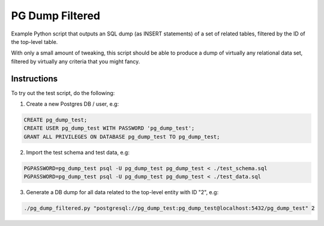 PG Dump Filtered
================

Example Python script that outputs an SQL dump (as INSERT statements) of a set of related tables, filtered by the ID of the top-level table.

With only a small amount of tweaking, this script should be able to produce a dump of virtually any relational data set, filtered by virtually any criteria that you might fancy.


Instructions
------------

To try out the test script, do the following:

1.  Create a new Postgres DB / user, e.g:

.. code:: sql

    CREATE pg_dump_test;
    CREATE USER pg_dump_test WITH PASSWORD 'pg_dump_test';
    GRANT ALL PRIVILEGES ON DATABASE pg_dump_test TO pg_dump_test;

2.  Import the test schema and test data, e.g:

.. code:: bash

    PGPASSWORD=pg_dump_test psql -U pg_dump_test pg_dump_test < ./test_schema.sql
    PGPASSWORD=pg_dump_test psql -U pg_dump_test pg_dump_test < ./test_data.sql

3.  Generate a DB dump for all data related to the top-level entity with ID "2", e.g:

.. code:: bash

    ./pg_dump_filtered.py "postgresql://pg_dump_test:pg_dump_test@localhost:5432/pg_dump_test" 2
